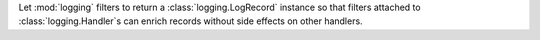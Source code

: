 Let :mod:`logging` filters to return a :class:`logging.LogRecord` instance
so that filters attached to :class:`logging.Handler`\ s can enrich records without
side effects on other handlers.
